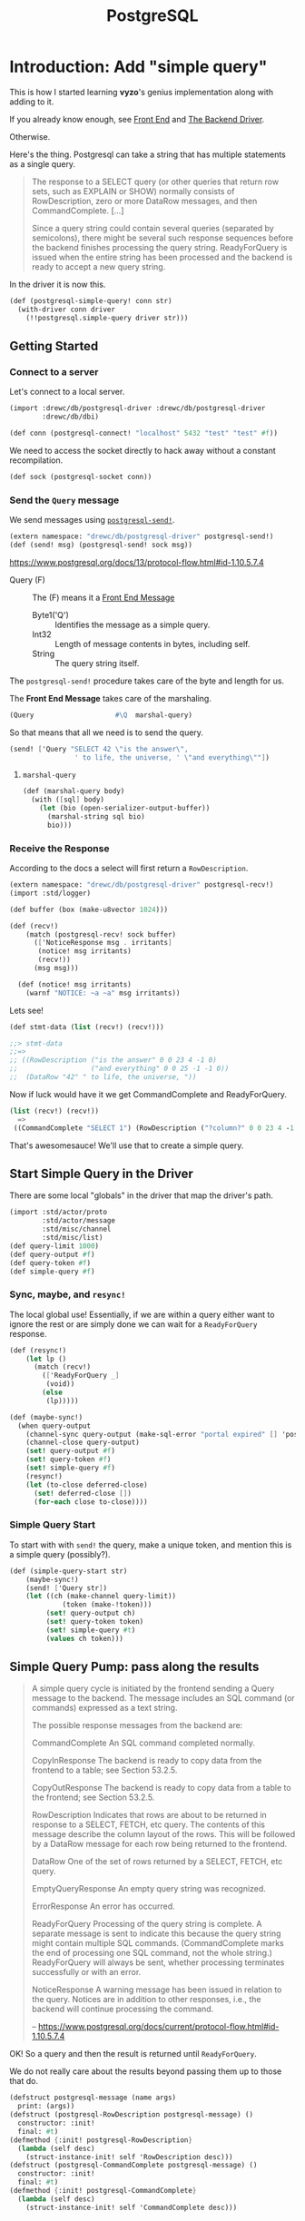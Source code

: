 #+TITLE: PostgreSQL



* Introduction: Add "simple query"

This is how I started learning *vyzo*'s genius implementation along with adding
to it.

If you already know enough, see [[#frontEnd][Front End]] and [[#backEnd][The Backend Driver]].

Otherwise.

Here's the thing. Postgresql can take a string that has multiple statements as a
single query.

#+begin_quote
The response to a SELECT query (or other queries that return row sets, such as
EXPLAIN or SHOW) normally consists of RowDescription, zero or more DataRow
messages, and then CommandComplete. [...]

Since a query string could contain several queries (separated by semicolons),
there might be several such response sequences before the backend finishes
processing the query string. ReadyForQuery is issued when the entire string has
been processed and the backend is ready to accept a new query string.
#+end_quote

In the driver it is now this.

#+begin_src scheme :noweb-ref postgresql-simple-query
(def (postgresql-simple-query! conn str)
  (with-driver conn driver
    (!!postgresql.simple-query driver str)))
#+end_src

** Getting Started
*** Connect to a server

Let's connect to a local server.

#+begin_src scheme
(import :drewc/db/postgresql-driver :drewc/db/postgresql-driver
        :drewc/db/dbi)

(def conn (postgresql-connect! "localhost" 5432 "test" "test" #f))
#+end_src

We need to access the socket directly to hack away without a constant recompilation.

#+begin_src scheme
(def sock (postgresql-socket conn))
#+end_src

*** Send the ~Query~ message

We send messages using [[#postgresqlSend][~postgresql-send!~]].

#+begin_src scheme
(extern namespace: "drewc/db/postgresql-driver" postgresql-send!)
(def (send! msg) (postgresql-send! sock msg))
#+end_src

https://www.postgresql.org/docs/13/protocol-flow.html#id-1.10.5.7.4

- Query (F) :: The (F) means it a [[#frontEndMessages][Front End Message]]
  - Byte1('Q') :: Identifies the message as a simple query.
  - Int32 :: Length of message contents in bytes, including self.
  - String :: The query string itself.

The ~postgresql-send!~ procedure takes care of the byte and length for us.

The *Front End Message* takes care of the marshaling.

#+begin_src scheme
  (Query                    #\Q  marshal-query)
#+end_src

So that means that all we need is to send the query.

#+begin_src scheme
(send! ['Query "SELECT 42 \"is the answer\",
                ' to life, the universe, ' \"and everything\""])
#+end_src

**** ~marshal-query~

#+begin_src scheme
(def (marshal-query body)
  (with ([sql] body)
    (let (bio (open-serializer-output-buffer))
      (marshal-string sql bio)
      bio)))
#+end_src

*** Receive the Response

According to the docs a select will first return a ~RowDescription~.

#+begin_src scheme
(extern namespace: "drewc/db/postgresql-driver" postgresql-recv!)
(import :std/logger)

(def buffer (box (make-u8vector 1024)))

(def (recv!)
    (match (postgresql-recv! sock buffer)
      (['NoticeResponse msg . irritants]
       (notice! msg irritants)
       (recv!))
      (msg msg)))

  (def (notice! msg irritants)
    (warnf "NOTICE: ~a ~a" msg irritants))
#+end_src

Lets see!

#+begin_src scheme
(def stmt-data (list (recv!) (recv!)))

;;> stmt-data
;;=>
;; ((RowDescription ("is the answer" 0 0 23 4 -1 0)
;;                  ("and everything" 0 0 25 -1 -1 0))
;;  (DataRow "42" " to life, the universe, "))
#+end_src

Now if luck would have it we get CommandComplete and ReadyForQuery.

#+begin_src scheme
(list (recv!) (recv!))
  =>
 ((CommandComplete "SELECT 1") (RowDescription ("?column?" 0 0 23 4 -1 0)))
#+end_src

That's awesomesauce! We'll use that to create a simple query.


** Start Simple Query in the Driver

There are some local "globals" in the driver that map the driver's path.

#+begin_src scheme
(import :std/actor/proto
        :std/actor/message
        :std/misc/channel
        :std/misc/list)
(def query-limit 1000)
(def query-output #f)
(def query-token #f)
(def simple-query #f)
#+end_src

*** Sync, maybe, and ~resync!~

The local global use! Essentially, if we are within a query either want to
ignore the rest or are simply done we can wait for a ~ReadyForQuery~ response.

#+begin_src scheme
(def (resync!)
    (let lp ()
      (match (recv!)
        (['ReadyForQuery _]
         (void))
        (else
         (lp)))))

(def (maybe-sync!)
  (when query-output
    (channel-sync query-output (make-sql-error "portal expired" [] 'postgresql-query-pump!))
    (channel-close query-output)
    (set! query-output #f)
    (set! query-token #f)
    (set! simple-query #f)
    (resync!)
    (let (to-close deferred-close)
      (set! deferred-close [])
      (for-each close to-close))))
#+end_src

*** Simple Query Start

To start with with ~send!~ the query, make a unique token, and mention this is a simple query (possibly?).

#+begin_src scheme :noweb-ref simple-query-start
(def (simple-query-start str)
    (maybe-sync!)
    (send! ['Query str])
    (let ((ch (make-channel query-limit))
             (token (make-!token)))
         (set! query-output ch)
         (set! query-token token)
         (set! simple-query #t)
         (values ch token)))
#+end_src

** Simple Query Pump: pass along the results

#+begin_quote
A simple query cycle is initiated by the frontend sending a Query message to the backend. The message includes an SQL command (or commands) expressed as a text string.

The possible response messages from the backend are:

CommandComplete
An SQL command completed normally.

CopyInResponse
The backend is ready to copy data from the frontend to a table; see Section 53.2.5.

CopyOutResponse
The backend is ready to copy data from a table to the frontend; see Section 53.2.5.

RowDescription
Indicates that rows are about to be returned in response to a SELECT, FETCH, etc query. The contents of this message describe the column layout of the rows. This will be followed by a DataRow message for each row being returned to the frontend.

DataRow
One of the set of rows returned by a SELECT, FETCH, etc query.

EmptyQueryResponse
An empty query string was recognized.

ErrorResponse
An error has occurred.

ReadyForQuery
Processing of the query string is complete. A separate message is sent to indicate this because the query string might contain multiple SQL commands. (CommandComplete marks the end of processing one SQL command, not the whole string.) ReadyForQuery will always be sent, whether processing terminates successfully or with an error.

NoticeResponse
A warning message has been issued in relation to the query. Notices are in addition to other responses, i.e., the backend will continue processing the command.

-- https://www.postgresql.org/docs/current/protocol-flow.html#id-1.10.5.7.4


#+end_quote

OK! So a query and then the result is returned until ~ReadyForQuery~.

We do not really care about the results beyond passing them up to those that do.

#+begin_src scheme :noweb-ref postgresql-message
(defstruct postgresql-message (name args)
  print: (args))
(defstruct (postgresql-RowDescription postgresql-message) ()
  constructor: :init!
  final: #t)
(defmethod {:init! postgresql-RowDescription}
  (lambda (self desc)
    (struct-instance-init! self 'RowDescription desc)))
(defstruct (postgresql-CommandComplete postgresql-message) ()
  constructor: :init!
  final: #t)
(defmethod {:init! postgresql-CommandComplete}
  (lambda (self desc)
    (struct-instance-init! self 'CommandComplete desc)))
#+end_src

*** ~simple-query-pump~
The only thing that makes this "special" is the ~query-limit~. When we reach the
limit the pump stops running until signaled to run again.

This is essentially so we can iterate over a tonne a rows without needing them
all in memory.

Because ~#!eof~ is a value that maybe abused somewhat, the end of a statement that outputs rows is marked by ~#!void~.

We do this by setting "inside rows" to the token when a RowDescription comes.

If the inside-rows is also the query-token we are currently inside a "statement".

#+begin_src scheme :noweb-ref simple-query-pump
(def inside-rows #f)
(def (simple-query-pump)
  (let/cc break
      (let lp ()
        (let ((r (recv!)))
          (match r
            (['RowDescription . fields]
             (channel-sync query-output (postgresql-RowDescription fields))
             (set! inside-rows query-token)
             (lp))
            (['CommandComplete tag]
             (when (eq? inside-rows query-token)
               (channel-sync query-output (void))
               (set! inside-rows #f))
             (channel-sync query-output (postgresql-CommandComplete tag))
             (lp))
            (['DataRow . cols]
             (cond                                        ;
              ((channel-try-put query-output cols)        ;
               (lp))                                      ;
              (else                                       ;
               (channel-sync query-output cols query-token) ;
               (break))))
            (['ReadyForQuery _]
             (channel-sync query-output (eof-object)))
            (['EmptyQueryResponse]
             (lp))
            (['ErrorResponse msg . irritants]
             (channel-sync query-output (make-sql-error msg irritants 'postgresql-simple-query!))
             (lp))))))
    (channel-close query-output)
    (set! query-output #f)
    (set! query-token #f)
    (set! simple-query #f)
    (set! inside-rows #f))
#+end_src

*** Test out the pump

Start a query with 3 different commands.

#+begin_src scheme
(defvalues (inp token)
            (simple-query-start "
BEGIN;
CREATE TEMP TABLE test_tbl
  AS SELECT tablename FROM pg_tables WHERE schemaname = 'pg_catalog';
SELECT count(*) FROM test_tbl ;
SELECT * from test_tbl LIMIT 2;
ABORT;"))

(def msgs (begin (simple-query-pump) (for/collect (msg (:iter inp)) msg)))

#+end_src

We can see what we output.

#+begin_src scheme
(user)> (pretty-print msgs)
(#<postgresql-CommandComplete #126 args: "BEGIN">
 #<postgresql-CommandComplete #127 args: "SELECT 62">
 #<postgresql-RowDescription #128 args: (("count" 0 0 20 8 -1 0))>
 ("62")
 #<postgresql-CommandComplete #129 args: "SELECT 1">
 #<postgresql-RowDescription #130 args: (("tablename" 58396 1 19 64 -1 0))>
 ("pg_statistic")
 ("pg_type")
 #<postgresql-CommandComplete #131 args: "SELECT 2">
 #<postgresql-CommandComplete #132 args: "ROLLBACK">)
#!void
#+end_src

That's awesome! It's enough for the fronted to see what objects to create.

But, what about the limit?

Let's make it shorter lol.

#+begin_src scheme
(set! query-limit 1)
(defvalues (inp token)
            (simple-query-start "
BEGIN;
CREATE TEMP TABLE test_tbl
  AS SELECT tablename FROM pg_tables WHERE schemaname = 'pg_catalog';
SELECT * from test_tbl LIMIT 5;
ABORT;"))

(def msgs
  (begin (simple-query-pump)
         (let ((msgs []))
  (let again () (def m (channel-try-get inp))
    (cond (m (set! msgs [m msgs ...]) (again))
          (else (reverse msgs)))))))
#+end_src

What does that give us?

#+begin_src scheme
(user)> (pretty-print msgs)
(#<postgresql-CommandComplete #38 args: "BEGIN">
 #<postgresql-CommandComplete #39 args: "SELECT 62">
 #<postgresql-RowDescription #40 args: (("tablename" 58464 1 19 64 -1 0))>
 ("pg_statistic")
 #<!token #41>)
#!void
#+end_src

That ~!token~ means we need to continue as we've reached the limit.

So to continue we need to start pumping again.

The first way is to write a driver function, [[#postgresqlDriverContinue][continue]], which can be integrated
with the driver.

#+begin_src scheme
(set! msgs
  (begin (continue token)
         (let ((msgs []))
  (let again () (def m (channel-try-get inp))
    (cond ((and m (not (eof-object? m))) (set! msgs [m msgs ...]) (again))
          (else (reverse msgs)))))))
  (pretty-print msgs)

 ;; => (("pg_type") ("pg_foreign_table") #<!token #59>)
#+end_src

Twice more?
#+begin_src scheme
(set! msgs
  (begin (postgresql-continue! conn token)
         (postgresql-continue! conn token)
         (let ((msgs []))
  (let again () (def m (channel-try-get inp))
    (cond ((and m (not (eof-object? m))) (set! msgs [m msgs ...]) (again))
          (else (reverse msgs)))))))

 ;; => (#<postgresql-CommandComplete #64 args: "SELECT 5">
 ;;     #<postgresql-CommandComplete #65 args: "ROLLBACK">)
#+end_src

And we can see that the channel is done and closed, as is the query.

#+begin_src scheme
(user)> (list (channel-try-get inp) query-token query-output simple-query)
(#!eof #f #f #f)
#+end_src


** The Front End

We need a connection to our db.

#+begin_src scheme
  (def conn (postgresql-connect host: "localhost" port: 5432
                                user: "test" passwd: "test"))
#+end_src

Now just like the backend we get some input that needs processing.

#+begin_src scheme
(defvalues (inp token)
        (postgresql-simple-query! conn "BEGIN;
  CREATE TEMP TABLE foo (bar int);
  INSERT INTO foo VALUES (42) RETURNING 'the answer:', bar;
  ROLLBACK;"))
#+end_src

That gives us a little of what we need. I

#+begin_src scheme
(user)> (pretty-print (for/collect (msg (:iter inp)) msg))
(#<postgresql-CommandComplete #43 args: "BEGIN">
 #<postgresql-CommandComplete #44 args: "CREATE TABLE">
 #<postgresql-RowDescription #45
    args: (("?column?" 0 0 25 -1 -1 0) ("bar" 58527 1 23 4 -1 0))>
 ("the answer:" "42")
 #<postgresql-CommandComplete #46 args: "INSERT 0 1">
 #<postgresql-CommandComplete #47 args: "ROLLBACK">)
#!void
#+end_src

That tells me that "Commands" are the classification I was looking for.

So everything is a [[#frontEndCommand][Command]], with a query command containing and returning other commands.

** Query command -> commands

We'll try a query with 4 commands.

#+begin_src scheme
(begin
  (import :drewc/db/postgresql :drewc/db/dbi :std/iter)
  (extern pretty-print)


  (def conn (postgresql-connect host:  "localhost" port: 5432 user: "maxclaims" passwd: "y3am2e!!"))

  (def q (postgresql-query conn "BEGIN;
  CREATE TEMP TABLE foo (bar int);
  INSERT INTO foo VALUES (42), (420) RETURNING 'the answer to' \"what is\", bar ltuae ;
  ROLLBACK;"))

  (pretty-print (for/collect (cmd (:iter q)) (pretty-print cmd)
    (let (o (sql-query cmd))
      (cons (postgresql-command-complete cmd)
            (map (cut map cons {columns cmd} <>) (map vector->list o)))))))
#+end_src

* Front End
:PROPERTIES:
:CUSTOM_ID: frontEnd
:END:

** Connection
:PROPERTIES:
:CUSTOM_ID: frontEndConnection
:END:

We need to connect to a server. Time to sub [[file:dbi.org::#connectionStruct][Connection]].

#+begin_src scheme :noweb-ref postgresql-connection
(defstruct (postgresql-connection connection) (host port user db)
  print: (host port user db)
  constructor: :init!
  final: #t)

(defmethod {:init! postgresql-connection}
  (lambda (self driver host port user db)
    (struct-instance-init! self driver #f #f #f host port user db)))

(def (postgresql-connect host: (host "127.0.0.1")
                         port: (port 5432)
                         user: user
                         passwd: passwd
                         db: (db #f))
  (let (driver (postgresql-connect! host port user passwd db))
    (make-postgresql-connection driver host port user db)))

(defmethod {close postgresql-connection}
  (lambda (self)
    (postgresql-close! self)))
#+end_src

*** Prepare a Statement
:PROPERTIES:
:CUSTOM_ID: frontEndConnectionPrepare
:END:

We use a connection to make and create a [[#frontEndStatements][Statement]].

The driver takes care of what we need so in reality all we do is provide a name and the sql.

#+begin_src scheme :noweb-ref Prepared Statement Methods
(defmethod {prepare postgresql-connection}
  (lambda (self sql)
    (let* ((name (symbol->string (gensym 'stmt)))
           ((values params cols)
            (postgresql-prepare-statement! self name sql)))
      (make-postgresql-statement self name: name cols params: params))))
#+end_src
** Command
:PROPERTIES:
:CUSTOM_ID: frontEndCommand
:END:

A command is the encapsulation of the front end's interaction with the server.

All commands are DBI [[file:dbi.org::#statementStruct][Statements]]. For the most part they are unnamed. But they do need a name of somesort to say they are running.

#+begin_src scheme :noweb-ref command struct
(defstruct (postgresql-command statement) (conn complete notices input token)
  constructor: :init!
  print: (complete))

(defstruct !unnamed () final: t)
(def unnamed-command (make-!unnamed))

(defmethod {:init! postgresql-command}
  (lambda (self conn name: (name unnamed-command) complete: (complete #f))
    (struct-instance-init! self name conn complete [])))


(defmethod {query-start postgresql-command} void)
(defmethod {query-fini postgresql-command} postgresql-command::reset)
(defmethod {query-fetch postgresql-command} (lambda _ iter-end))
(defmethod {query-row postgresql-command} postgresql-command-complete)
(defmethod {columns postgresql-command} (lambda _ '()))
#+end_src
*** Notice Handler

#+begin_src scheme :noweb-ref wrap-notice-handler
(def (wrap-notice-handler cmd thunk)
  (with-postgresql-notice-handler
   (postgresql-command-conn cmd)
   (lambda args
     (push! args (postgresql-command-notices cmd)))
   thunk))
#+end_src
*** Reset

For some commands the db and driver are returning things even though we are done with them. Even if they are not, we want to be done with it.

The driver knows if we are still in this command, so we just say to reset it.

#+begin_src scheme :noweb-ref command reset
(defmethod {reset postgresql-command}
  (lambda (self)
    (alet (token (postgresql-command-token self))
      (postgresql-reset! (postgresql-command-conn self) token)
      (set! (postgresql-command-token self) #f)
      (set! (postgresql-command-input self) #f))))
#+end_src
** Statement
:PROPERTIES:
:CUSTOM_ID: frontEndStatements
:END:

#+begin_src scheme :noweb-ref statement struct
(defstruct (postgresql-statement postgresql-command) (cols params bind row)
  constructor: :init!
  final: #t)
(defalias postgresql-statement-name statement-e)
(defmethod {:init! postgresql-statement}
  (lambda (self conn name: (name unnamed-command)
                cols params: (params []))
    (struct-instance-init! self name conn #f [] #f #f cols params)))
#+end_src


A row is easy.

#+begin_src scheme :noweb-ref statement query
(defmethod {query-row postgresql-statement}
  (lambda (self)
    (postgresql-statement-row self)))
#+end_src

As are columns.

#+begin_src scheme :noweb-ref statement query
(defmethod {columns postgresql-statement}
   (lambda (self)
     (map car (postgresql-statement-cols self))))

#+end_src

And to ~-fini~'sh it up we just reset it

#+begin_src scheme :noweb-ref statement query
(defmethod {query-fini postgresql-statement}
   postgresql-statement::reset)
#+end_src

** Prepared statements

Some statements are prepared and can be used as individual procedures.

They are prepared via a [[#frontEndConnectionPrepare][Connection]].

*** Binding

For binding a statement we simply serialize the args of the statement. That way we have something to call the prepared statement with.

#+begin_src scheme :noweb-ref Prepared Statement Methods
(defmethod {bind postgresql-statement}
  (lambda (self . args)
    (def (value->binding type-oid arg)
      (cond
       ((not arg)
        ;; #f is NULL normally ... unless it's a BOOL
        (if (fx= type-oid 16)
          (serialize-boolean arg)
          #f))
       ((string? arg) arg)
       ((catalog-serializer (current-catalog) type-oid)
        => (cut <> arg))
       (else
        (error "Cannot bind; Parameter type oid not in (current-catalog)" type-oid arg))))
    (let* ((params (postgresql-statement-params self))
           (bind (map value->binding params args)))
      (set! (postgresql-statement-bind self) bind)
      (void))))
#+end_src

**** Clear binding

#+begin_src scheme :noweb-ref Prepared Statement Methods
(defmethod {clear postgresql-statement}
  (lambda (self)
    (set! (postgresql-statement-bind self) #f)))
#+end_src

*** Exec

There are some times when we just want to execute a statement and do not care about rows.

The driver returns the value of CommandComplete, so all we really need to do is
set that and return it.

#+begin_src scheme :noweb-ref Prepared Statement Methods
(defmethod {exec postgresql-statement}
  (lambda (self)
    (with ((postgresql-statement name conn _ _ _ _ _ _ bind) self)
      (wrap-notice-handler self
       (cut let (comp (postgresql-exec! conn name (or bind [])))
                (begin0 comp
                  (set! (postgresql-command-complete self) comp)))))))
#+end_src

*** Finalize: Close the prepared statement and reset

#+begin_src scheme :noweb-ref Prepared Statement Methods
(defmethod {finalize postgresql-statement}
  (lambda (self)
    (with ((postgresql-statement name conn) self)
      (postgresql-statement::reset self)
      (set! (postgresql-command-complete self) #f)
      (postgresql-close-statement! conn name))))
#+end_src

** Reset statement

#+begin_src scheme :noweb-ref Prepared Statement Methods
(defmethod {reset postgresql-statement}
  (lambda (self)
    (postgresql-command::reset self)
    (set! (postgresql-statement-row self) #f)))
#+end_src

** Statement Query

There are a few different types of statements. When one is fetched from a [[#frontEndQuery][Query]] it has already been started and is ~!unnamed?~.

#+begin_src scheme :noweb-ref statement query
(def (postgresql-statement-in-query? stmt)
  (!unnamed? (statement-e stmt)))

(defmethod {query-start postgresql-statement}
  (lambda (self)
    (wrap-notice-handler
     self
     (cut unless (postgresql-statement-in-query? self)
          (with ((postgresql-statement name conn _ _ _ _ _ _ bind) self)
            (let ((values inp token) (postgresql-query! conn name (or bind [])))
              (set! (postgresql-command-token self) token)
              (set! (postgresql-command-input self) inp)
              (set! (postgresql-statement-row self) #f)))))))
#+end_src


#+begin_src scheme :noweb-ref statement query
(defmethod {query-fetch postgresql-statement}
  (lambda (self)
    (def (result->row cols)
      (let (res (map result->value cols (postgresql-statement-cols self)))
        (cond
         ((null? res) #f)
         ((null? (cdr res))
          (car res))
         (else
          (list->vector res)))))

    (def (result->value res col)
      (and res ; NULL is #f
           (let (type-oid (list-ref col 3))
             (value-e res type-oid))))

    (def (value-e res type-oid)
      (cond
       ((catalog-deserializer (current-catalog) type-oid)
        => (cut <> res))
       (else res)))

    (cond
     ((postgresql-command-input self)
      => (lambda (inp)
           (let again ()
             (let (next (channel-get inp))
               (cond
                ((or (eof-object? next) (void? next))
                 (when (void? next)
                   (let ((next (channel-get inp)))
                     (set! (postgresql-command-complete self)
                       (postgresql-message-args next))))
                 (set! (postgresql-command-token self) #f)
                 (set! (postgresql-command-input self) #f)
                 (set! (postgresql-statement-row self) #f)
                 iter-end)
                ((exception? next)
                 (raise next))
                ((query-token? next)
                 (postgresql-continue! (postgresql-command-conn self) next)
                 (again))
                (else
                 (let (row (result->row next))
                   (set! (postgresql-statement-row self) row)
                   (void))))))))
     (else iter-end))))
#+end_src


** Query
:PROPERTIES:
:CUSTOM_ID: frontEndQuery
:END:

#+begin_src scheme :noweb-ref query struct
(defstruct (postgresql-query postgresql-command) (str cmd greedy)
  constructor: :init!
  print: (greedy str)
  final: #t)

(defmethod {:init! postgresql-query}
  (lambda (self conn str greedy: (greedy #t))
    (struct-instance-init! self unnamed-command conn #f [] #f #f str #f greedy)))
#+end_src

*** Exec


#+begin_src scheme :noweb-ref query query
(defmethod {exec postgresql-query}
  (lambda (self)
    (postgresql-query::query-start self)
    (wrap-notice-handler self
     (cut with ((postgresql-query _ conn _ _ _ token str) self)
          (postgresql-reset! conn token)))))

#+end_src
*** Iterate

The [[file:dbi.org::#statementIter][Iterate]] procedure needs 4 methods.

  - query-start
  - query-fetch
  - query-row
  - query-fini

A row is just the last command fetched.

#+begin_src scheme :noweb-ref query query
(defmethod {query-row postgresql-query} postgresql-query-cmd)
#+end_src

To start is very simple.

#+begin_src scheme :noweb-ref query query
(defmethod {query-start postgresql-query}
  (lambda (self)
    (wrap-notice-handler self
     (cut with ((postgresql-query _ conn _ _ _ _ str) self)
          (let ((values inp token) (postgresql-simple-query! conn str))
            (set! (postgresql-command-token self) token)
            (set! (postgresql-command-input self) inp))))))
#+end_src

Fetching is slightly more complex. There are, ideally, only two objects that are looked at to return a single command from each fetch.

  - CommandComplete :: When there are no rows left or no rows at all this is
    what is given to us.
  - RowDescription :: When there are rows we get this.

On top of that there is the ~greedy~ option. This is where we make queryable statements from the output.


#+begin_src scheme :noweb-ref query query
(defmethod {query-fetch postgresql-query}
  (lambda (self)
    (def greedy-in #f)
    (wrap-notice-handler self
     (cut with ((postgresql-query _ conn _ _ inp token _ cmd greedy) self)
      (if (not inp) iter-end
          (let again ()
             (let (next (channel-get inp))
               (cond
                ((eof-object? next)
                 (set! (postgresql-command-token self) #f)
                 (set! (postgresql-command-input self) #f)
                 (set! (postgresql-command-complete self) #t)
                 iter-end)
                ((exception? next)
                 (raise next))
                ((query-token? next)
                 (postgresql-continue! (postgresql-command-conn self) next)
                 (again))
                ((postgresql-CommandComplete? next)
                 (let ((comp (postgresql-message-args next)))
                   (when (and cmd (not greedy))
                     (set! (postgresql-command-input cmd) #f))
                   (when greedy-in
                     (channel-sync greedy-in next)
                     (set! greedy-in #f))
                   (cond ((or (not cmd) (postgresql-command-complete cmd))
                          (set! (postgresql-query-cmd self)
                            (make-postgresql-command conn complete: comp)))
                         (else
                          (set! (postgresql-command-complete cmd) comp)))
                   (cond ((not greedy)
                            (set! (postgresql-query-cmd self) #f)
                            (set! cmd #f)
                            (again))
                         (else
                          (void)))))
                ((postgresql-RowDescription? next)
                 (let (stmt (make-postgresql-statement
                             conn (postgresql-message-args next)))
                   (set! (postgresql-query-cmd self) stmt)
                   (set! cmd stmt)
                   (cond ((not greedy)
                          (set! (postgresql-command-input stmt) inp)
                          (void))
                         (else
                          (set! greedy-in (make-channel))
                          (set! (postgresql-command-input stmt) greedy-in)
                          (again)))))
                (else
                 (when greedy-in (channel-sync greedy-in next))
                 ;; (display "greed?: " )
                 ;; (display greedy-in)
                 ;; (display " cmd :" ) (display cmd)
                 ;; (display " on  :" ) (display next)
                 ;; (display "\n")
                 (again))))))))))
#+end_src







** Catalog

#+begin_src scheme :noweb-ref catalog
;;; catalog/pg_type.h
(defstruct catalog (s d)
  constructor: :init!
  final: #t)

(defmethod {:init! catalog}
  (lambda (self . mixin)
    (let ((s (make-hash-table-eq))
          (d (make-hash-table-eq)))
      (for-each
        (lambda (mixin)
          (hash-merge! s (catalog-s mixin))
          (hash-merge! d (catalog-d mixin)))
        mixin)
      (struct-instance-init! self s d))))

(def (catalog-serializer c oid)
  (hash-get (catalog-s c) oid))

(def (catalog-deserializer c oid)
  (hash-get (catalog-d c) oid))

(defrules defcatalog ()
  ((_ (name mixin ...) (oids serialize deserialize) ...)
   (begin
     (def name (make-catalog mixin ...))
     (defcatalog-type name oids serialize deserialize) ...))
  ((recur name . body)
   (identifier? #'name)
   (recur (name) . body)))

(defrules defcatalog-type ()
  ((_ name (oid ...) serialize deserialize)
   (begin
     (hash-put! (catalog-s name) oid serialize) ...
     (hash-put! (catalog-d name) oid deserialize) ...)))

(defrules defcatalog-default ()
  ((_ clause ...)
   (begin
     (defcatalog-type default-catalog . clause)
     ...)))

(def (serialize-boolean arg)
  (if arg "t" "f"))

(def (deserialize-boolean str)
  (if (member str '("t" "true" "TRUE" "y" "yes" "on" "1")) #t #f))

(def (serialize-date date)
  (date->string date "~Y-~m-~d"))

(def (deserialize-date str)
  (string->date str "~Y-~m-~d"))

(def (serialize-timestamp date)
  (date->string date "~Y-~m-~d ~H:~M:~S"))

(def (deserialize-timestamp str)
  (string->date str "~Y-~m-~d ~H:~M:~S"))

(def (serialize-timestamptz date)
  (date->string date "~Y-~m-~d ~H:~M:~S~z"))

(def (deserialize-timestamptz str)
  (string->date str "~Y-~m-~d ~H:~M:~S~z"))

(def (identity-string obj)
  (if (string? obj) obj
      (error "Bad argument; expected string" obj)))

(defcatalog default-catalog
  ;; BOOLOID
  ((16) serialize-boolean deserialize-boolean)
  ;; INT8OID INT2OID INT4OID FLOAT4OID FLOAT8OID NUMERICOID
  ((20 21 23 700 701 1700) number->string string->number)
  ;; CHAROID TEXTOID BPCHAROID VARCHAROID
  ((18 25 1042 1043) identity-string identity)
  ;; DATEOID
  ((1082) serialize-date deserialize-date)
  ;; TIMESTAMPOID
  ((1114) serialize-timestamp deserialize-timestamp)
  ;; TIMESTAMPTZOID
  ((1184) serialize-timestamptz deserialize-timestamptz)

  ;; Add more from the catalog here depending on actual needs...
  ;; - automagic json serialization/deserialization?
  ;;   add JSONOID with json-object->string string->json-object
  ;; - automagic uuid conversion?
  ;;   add UUIDOID with uuid->string string->uuid
  )

(def current-catalog
  (make-parameter default-catalog))
#+end_src
* The Backend Driver
:PROPERTIES:
:CUSTOM_ID: backEnd
:END:

#+begin_quote
PostgreSQL uses a message-based protocol for communication between frontends and
backends (clients and servers). The protocol is supported over TCP/IP and also
over Unix-domain sockets. Port number 5432 has been registered with IANA as the
customary TCP port number for servers supporting this protocol, but in practice
any non-privileged port number can be used.
#+end_quote

That's the sense of it. We have a function that runs in a thread and implements
the communication protocol. We interact with that protocol and bob's your uncle.

** Notifications: ~NoticeResponse~

The driver has a channel when collecting query results, but none at all when executing and/or not caring for the results.

But, occaisionally, we want to collect them or otherwise notice them.

#+begin_src scheme :noweb-ref NoticeResponse
(def current-notice-handler
  (make-parameter
   (lambda (msg irritants)
     (warnf "NoticeResponse: ~a ~a" msg irritants))))
#+end_src

Now, because this is a thread the dynamic environment does not quite work as expected

#+begin_src scheme :noweb-ref postgresql-current-notice-handler
(def (postgresql-current-notice-handler conn)
  (alet (driver (get-driver conn))
    (!!postgresql.current-notice-handler driver #f)))


(def (postgresql-current-notice-handler-set! conn handler)
  (alet (driver (get-driver conn))
    (!!postgresql.current-notice-handler driver handler)))
#+end_src

That means we need our own version of parameterize.

#+begin_src scheme :noweb-ref postgresql-current-notice-handler
(def (with-postgresql-notice-handler conn handler thunk)
  (let (pren (postgresql-current-notice-handler conn))
    (try
     (set! (postgresql-current-notice-handler conn)
       (lambda args (apply handler args) (apply pren args)))
     (thunk)
     (finally
      (set! (postgresql-current-notice-handler conn) pren)))))

#+end_src




** Prepared Statements

Statements can be prepared ahead of time.

*** ~query-pump~

For a prepared statement the query pump is per command.

#+begin_src scheme :noweb-ref query-pump
(def (query-pump)
    ;; Execute ("")          -> DataRow ...
    ;;                          CommandComplete | EmptyQueryResponse
    ;;                          | ErrorResponse | PortalSuspended.
    ;; Sync                  -> ReadyForQuery
    (let/cc break
      (let lp ()
        (match (recv!)
          (['DataRow . cols]
           (cond
            ((channel-try-put query-output cols)
             (lp))
            (else
             (channel-sync query-output cols query-token)
             (break))))
          (['CommandComplete tag]
           (channel-sync query-output (void))
           (channel-sync query-output (postgresql-CommandComplete tag))
           (void))
          ([(or 'PortalSuspended 'EmptyQueryResponse)]
           (void))
          (['ErrorResponse msg . irritants]
           (channel-sync query-output (make-sql-error msg irritants 'postgresql-query!)))))
      (channel-close query-output)
      (set! query-output #f)
      (set! query-token #f)
      (resync!)))
#+end_src


** ~postgresql-socket~: Sometimes we need to hack!

Whiles most of the interaction with the PostgreSQL server is automated and
buried there are times when we want to interact with the socket outside of our driver.

So once we've [[#postgresqlConnect][~-connect!~]]ed we can see the socket.

#+begin_src scheme :noweb-ref postgresql-socket
(def postgresql-socket thread-specific)
#+end_src


** ~postgresql-connect!~: The startup
:PROPERTIES:
:CUSTOM_ID: postgresqlConnect
:END:

Connecting to the server and then spawning and returning the driver thread.

#+begin_src scheme :noweb-ref postgresql-connect!
(def (postgresql-connect! host port user passwd db)
  (def sock
    (open-tcp-client [server-address: host port-number: port]))

  (def buffer
    (box (make-u8vector 1024)))

  (def (start-driver! sock)
    (DEBUG "STARTING DRIVER")
    (let lp ()
      (match (postgresql-recv! sock buffer)
        (['ReadyForQuery _]
         (let ((t (spawn/name 'postgresql-connection postgresql-driver sock)))
           (set! (thread-specific t) sock)
           t))
        (['ErrorResponse msg . irritants]
         (apply raise-io-error 'postgresql-connect! msg irritants))
        (['NoticeResponse msg . irritants]
         ((current-notice-handler) msg irritants)
         (lp))
        (else
         (lp)))))

  (defrules send! ()
    ((_ msg)
     (postgresql-send! sock msg)))

  (defrules recv! ()
    ((_ clause ...)
     (match (postgresql-recv! sock buffer)
       clause ...
       (['ErrorResponse msg . irritants]
        (apply raise-io-error 'postgresql-connect! msg irritants))
       (unexpected
        (raise-io-error 'postgresql-connect! "unexpected message" unexpected)))))

  (def (authen-pass sock pass)
    (send! ['PasswordMessage pass])
    (recv!
     (['AuthenticationRequest 'AuthenticationOk]
      (start-driver! sock))))

  (def (authen-cleartext sock)
    (DEBUG "AUTHEN CLEARTEXT")
    (authen-pass sock passwd))

  (def (authen-md5 sock salt)
    (def (md5-hex data)
      (hex-encode (md5 data)))

    (DEBUG "AUTHEN MD5")
    (let* ((word1 (string-append passwd user))
           (word2 (md5-hex word1))
           (word3 (u8vector-append (string->utf8 word2) salt))
           (word4 (md5-hex word3))
           (pass (string-append "md5" word4)))
      (authen-pass sock pass)))

  (def (authen-sasl sock mechanisms)
    (DEBUG "AUTHEN SASL")
    (unless (member "SCRAM-SHA-256" mechanisms)
      (raise-io-error 'postgresql-connect! "unknown SASL authentication mechanisms" mechanisms))
    (let* ((ctx (scram-sha-256-begin "" passwd))
           (msg (scram-client-first-message ctx)))
      (send! ['SASLInitialResponse "SCRAM-SHA-256" msg])
      (recv!
       (['AuthenticationRequest 'AuthenticationSASLContinue msg]
        (scram-client-first-server-message! ctx msg)
        (let (msg (scram-client-final-message ctx))
          (send! ['SASLResponse msg])
          (recv!
           (['AuthenticationRequest 'AuthenticationSASLFinal msg]
            (scram-client-final-server-message! ctx msg)
            (recv!
             (['AuthenticationRequest 'AuthenticationOk]
              (start-driver! sock))))))))))

  (start-logger!)
  (DEBUG "STARTUP")
  (try
   (send! ['StartupMessage ["user" . user] (if db [["database" . db]] []) ...])
   (recv!
    (['AuthenticationRequest what . rest]
     (DEBUG "AUTHENTICATION REQUEST " what)
     (case what
       ((AuthenticationOk)
        (start-driver! sock))
       ((AuthenticationCleartextPassword)
        (authen-cleartext sock))
       ((AuthenticationMD5Password)
        (authen-md5 sock (car rest)))
       ((AuthenticationSASL)
        (authen-sasl sock rest))
       (else
        (raise-io-error 'postgresql-connect! "unsupported authentication mechanism" what)))))
   (catch (e)
     (close-port sock)
     (raise e))))
#+end_src


** ~postgresql-driver~: The thread that drives our interaction

There's a thread that talks to the server.

*** Continue
:PROPERTIES:
:CUSTOM_ID: postgresqlDriverContinue
:END:

We may need to continue with one of our pumps.

#+begin_src scheme :noweb-ref continue
(def (continue token)
  (when (eq? token query-token)
    (if simple-query
      (simple-query-pump)
      (query-pump))))
#+end_src


*** /Proc/ ~postgresql-driver~

#+begin_src scheme :noweb-ref postgresql-driver :noweb yes
(def (postgresql-driver sock)
  (def query-limit 1000)
  (def query-output #f)
  (def query-token #f)
  (def simple-query #f)

  (def buffer (box (make-u8vector 1024)))

  (def deferred-close [])

  (def (send! msg)
    (postgresql-send! sock msg))

  (def (recv!)
    (match (postgresql-recv! sock buffer)
      (['NoticeResponse msg . irritants]
       (notice! msg irritants)
       (recv!))
      (msg msg)))

  (def (notice! msg irritants)
    ((current-notice-handler) msg irritants))

  (def (resync!)
    (let lp ()
      (match (recv!)
        (['ReadyForQuery _]
         (void))
        (else
         (lp)))))

  (def (maybe-sync!)
    (when query-output
      (channel-sync query-output (make-sql-error "portal expired" [] 'postgresql-query-pump!))
      (channel-close query-output)
      (set! query-output #f)
      (set! query-token #f)
      (resync!)
      (let (to-close deferred-close)
        (set! deferred-close [])
        (for-each close to-close))))

  (def (prepare name sql)
    ;; Parse (name sql) -> ParseComplete | ErrorResponse
    ;; Describe (name)  -> ParameterDescription | ErrorResponse
    ;;                     RowDescription | NoData
    ;; Sync             -> ReadyForQuery
    (def params #f)
    (def cols #f)

    (maybe-sync!)
    (send! ['Parse name sql])
    (send! ['Describe #\S name])
    (send! '(Sync))
    (match (recv!)
      (['ParseComplete]
       (void))
      (['ErrorResponse msg . irritants]
       (resync!)
       (apply raise-sql-error 'postgresql-prepare! msg irritants)))
    (match (recv!)
      (['ParameterDescription . query-params]
       (set! params query-params))
      (['ErrorResponse msg . irritants]
       (resync!)
       (apply raise-sql-error 'postgresql-prepare! msg irritants)))
    (match (recv!)
      (['RowDescription . fields]
       (set! cols fields))
      (['NoData]
       (set! cols [])))
    (resync!)
    (values params cols))

  (def (exec name params)
    ;; Bind ("" name params) ->  BindComplete | ErrorResponse
    ;; Execute ("")          -> DataRow ...
    ;;                          CommandComplete | EmptyQueryResponse
    ;;                          | ErrorResponse | PortalSuspended.
    ;; Sync                  -> ReadyForQuery
    (def res #f)

    (maybe-sync!)
    (send! ['Bind "" name . params])
    (send! '(Execute "" 1))
    (send! '(Sync))
    (match (recv!)
      (['BindComplete]
       (void))
      (['ErrorResponse msg . irritants]
       (resync!)
       (apply raise-sql-error 'postgresql-exec! msg irritants)))
    (let lp ()
      (match (recv!)
        (['DataRow . cols]
         (lp))
        (['CommandComplete tag]
         (set! res tag))
        ([(or 'PortalSuspended 'EmptyQueryResponse)]
         (void))
        (['ErrorResponse msg . irritants]
         (resync!)
         (apply raise-sql-error 'postgreql-exec msg irritants))))
    (resync!)
    res)

  ;; Query backpressure mechanism: the query pump reads and buffers up
  ;; to query-limit rows before requiring a continue signal from
  ;; the query client.
  ;; If the client aborts (or issues a new query), the remaining results
  ;; of the query will be skipped over on resync.
  ;; The plan was originally to use (named) portals with Execute limit
  ;; and rely on PortalSuspended to implement staging of input.
  ;; Unfortunately, the server (tested with 10.1) doesn't start
  ;; sending anything back until it sees a Sync; this kills
  ;; the portal unless it's in a BEGIN/COMMIT block so the backpressure
  ;; idea using portal suspension can't work without wrapping every
  ;; query in an explicit txn (which is undesirable for obvious reasons)
  (def (query-start name params)
    ;; Bind ("" name params) ->  BindComplete | ErrorResponse
    (maybe-sync!)
    (send! ['Bind "" name . params])
    (send! '(Execute "" 0))
    (send! '(Sync))
    (match (recv!)
      (['BindComplete]
       (let ((ch (make-channel query-limit))
             (token (make-!token)))
         (set! query-output ch)
         (set! query-token token)
         (values ch token)))
      (['ErrorResponse msg . irritants]
       (resync!)
       (apply raise-sql-error 'postgresql-query! msg irritants))))

  <<query-pump>>

  <<simple-query-start>>

  <<simple-query-pump>>

  <<continue>>

  (def (close name)
    ;; Close (name) -> CloseComplete | ErrorResponse
    (if query-output
      (push! name deferred-close)
      (begin
        (send! ['Close #\S name])
        (send! '(Sync))
        (match (recv!)
          (['CloseComplete]
           (void))
          (['ErrorResponse msg . irritants]
           (warnf "error closing statement ~a: ~a" name msg)))
        (resync!))))

  (def (shutdown!)
    (send! '(Sync))
    (resync!)
    (send! '(Terminate))
    (raise 'shutdown))

  (defrules do-action ()
    ((_ k action)
     (try
      (let (res action)
        (!!value res k))
      (catch (e)
        (!!error e k)
        (unless (sql-error? e)
          (raise e)))))
    ((recur k action continue ...)
     (begin
       (recur k action)
       continue ...)))

  (def (loop)
    (<- ((!postgresql.prepare name sql k)
         (do-action k (prepare name sql)))
        ((!postgresql.exec name params k)
         (do-action k (exec name params)))
        ((!postgresql.query name params k)
         (do-action k (query-start name params) (query-pump)))
        ((!postgresql.simple-query str k)
         (do-action k (simple-query-start str) (simple-query-pump)))
        ((!postgresql.continue token) (continue token))
        ((!postgresql.reset token) (maybe-sync!))
        ((!postgresql.close name) (close name))
        ((!postgresql.shutdown) (shutdown!))
        ((!postgresql.current-notice-handler proc k)
         (do-action k (if proc
           (current-notice-handler proc)
           (current-notice-handler))))
        (bogus
         (warnf "unexpected message: ~a" bogus)))
    (loop))

  (try
   (loop)
   (catch (e)
     (unless (eq? e 'shutdown)
       (errorf "unhandled exception: ~a" e)
       (raise e)))
   (finally
    (when query-output
      (channel-sync query-output (make-sql-error "connection error" [] 'postgresql-driver))
      (channel-close query-output))
    (close-port sock))))
#+end_src
** Messages

*** Message Data Types

 - Intn(i) :: An n-bit integer in network byte order (most significant byte
   first). If i is specified it is the exact value that will appear, otherwise
   the value is variable. Eg. Int16, Int32(42).

 - Intn[k] :: An array of k n-bit integers, each in network byte order. The
   array length k is always determined by an earlier field in the message. Eg.
   Int16[M].

 - String(s) :: A null-terminated string (C-style string). There is no specific
   length limitation on strings. If s is specified it is the exact value that
   will appear, otherwise the value is variable. Eg. String, String("user").

       *Note* There is no predefined limit on the length of a string that can be
   returned by the backend. Good coding strategy for a frontend is to use an
   expandable buffer so that anything that fits in memory can be accepted. If
   that's not feasible, read the full string and discard trailing characters
   that don't fit into your fixed-size buffer.

 - Byten(c) :: Exactly n bytes. If the field width n is not a constant, it is
   always determinable from an earlier field in the message. If c is specified
   it is the exact value. Eg. Byte2, Byte1('\n').

*** Front End Messages
:PROPERTIES:
:CUSTOM_ID: frontEndMessages
:END:

#+begin_src scheme :noweb-ref "def front end messages"
(defmessage-frontend
  (Bind                     #\B  marshal-bind)
  (Close                    #\C  marshal-close)
  (CopyData                 #\d (marshal-fail 'CopyData))
  (CopyDone                 #\c (marshal-fail 'CopyDone))
  (CopyFail                 #\f (marshal-fail 'CopyFail))
  (Describe                 #\D  marshal-describe)
  (Execute                  #\E  marshal-exec)
  (Flush                    #\H  marshal-empty)
  (FunctionCall             #\F (marshal-fail 'FunctionCall))
  (GSSResponse              #\p (marshal-fail 'GSSResponse))
  (Parse                    #\P  marshal-parse)
  (PasswordMessage          #\p  marshal-passwd)
  (Query                    #\Q  marshal-query)
  (SASLInitialResponse      #\p  marshal-sasl-initial-reponse)
  (SASLResponse             #\p  marshal-sasl-response)
  (Sync                     #\S  marshal-empty)
  (Terminate                #\X  marshal-empty))
#+end_src

** The Protocol

*** Protocols
     :PROPERTIES:
     :CUSTOM_ID: protocols
     :END:

Beyond structured messages, Gerbil provides protocols for structured
interaction. Protocol messages can be one way messages (instances of
=!event=), a remote call (instances of =!call=) or a value for a
previous call (=!value= or =!error=).

Protocols are defined with =defproto=, which defines structures and
macros for using the protocol interfaces, together with marshalling
support.

#+BEGIN_SRC scheme
(defproto postgresql
  (prepare name sql)
  (exec name params)
  (query name params)
  (simple-query str)
  event:
  (continue token)
  (reset token)
  (close name)
  (shutdown))
#+END_SRC

In the example, we define a protocol =postgresql= with many calls. For ~exec~,
for example, The macro defines the structures and macros for using the
interface:

#+BEGIN_SRC scheme
  (defstruct postgresql.exec (name params))
  (defsyntax-for-match !postgresql.exec ...)
  (defrules !!postgresql.exec ...
#+END_SRC

The invocation =(!!postgresql.exec postgresql name params)= constructs a =!call=
protocol message with an instance of =postgresql.exec= and a gensymed
continuation id. It then sends the message to the =postgresql= actor and waits
for a =!value= or =!error= message matching the continuation. If it receives a
=!value= it returns it, and if it receives an =!error= it signals an error.

In the actor, the =(!postgresql.exec what p k)= matches a =!call= with the value
matching =(postgresql.exec what p)= and the continuation token bound to =k=. The
actor displays its message, and then responds by sending a value with the
=!!value= macro. An error could be signalled with the =!!error= macro.

The syntax for =!!value= and =!!error= is similar: the take an optional
destination (which defaults to =@source=), a value or error message and
the continuation token:

#+BEGIN_SRC scheme
  (!!value [@source] val token)
  (!!error [@source] msg token)
#+END_SRC

*** Protocol I/O

**** ~postgresql-send!~
:PROPERTIES:
:CUSTOM_ID: postgresqlSend
:END:

#+begin_src scheme :noweb-ref postgresql-send!
(def (postgresql-send! sock msg)
  (def (marshal-and-write tid body marshal)
    (let* ((payload (marshal body))
           (payload-len
            (cond
             ((u8vector? payload)
              (u8vector-length payload))
             ((chunked-output-buffer? payload)
              (chunked-output-length payload))
             (else
              (raise-io-error 'postgresql-send! "unexpected payload" tid body payload)))))
      (when tid
        (write-u8 tid sock))
      (write-u32 (##fx+ payload-len 4) sock)
      (if (u8vector? payload)
        (let (len (u8vector-length payload))
          (when (##fx> len 0)
            (write-subu8vector payload 0 len sock)))
        (for-each
          (lambda (u8v)
            (write-subu8vector u8v 0 (u8vector-length u8v) sock))
          (chunked-output-chunks payload)))
      (force-output sock)))

  (def (write-u32 u32 sock)
    (write-u8 (##fxand (##fxarithmetic-shift-right u32 24) #xff) sock)
    (write-u8 (##fxand (##fxarithmetic-shift-right u32 16) #xff) sock)
    (write-u8 (##fxand (##fxarithmetic-shift-right u32 8) #xff) sock)
    (write-u8 (##fxand u32 #xff) sock))

  (DEBUG "SEND " msg)
  (with ([tag . body] msg)
    (cond
     ((hash-get +frontend-messages+ tag)
      => (match <>
           ([tid . marshal]
            (marshal-and-write tid body marshal))))
     ((eq? tag 'StartupMessage)
      (marshal-and-write #f body marshal-startup))
     (else
      (raise-io-error 'postgresql-send! "cannot marshal; unknown message tag" msg)))))
#+end_src
* /File/ ~postgresql.ss~

#+begin_src scheme :tangle postgresql.ss :noweb yes
;;; -*- Gerbil -*-
;;; (C) drewc, vyzo
;;; PostgreSQL dbi interface

(import :drewc/db/dbi
        :drewc/db/postgresql-driver
        :std/iter
        :std/misc/channel
        :std/misc/list
        :std/srfi/19)
(export postgresql-connect
        (struct-out postgresql-command
                    postgresql-statement
                    postgresql-query)
        defcatalog
        defcatalog-default
        default-catalog
        current-catalog)

<<postgresql-connection>>

<<command struct>>

<<wrap-notice-handler>>

<<command reset>>

<<statement struct>>

<<statement query>>

<<Prepared Statement Methods>>

<<query struct>>

<<query query>>

<<catalog>>


#+end_src

* /File/ ~postgresql-driver.ss~

#+begin_src scheme :tangle postgresql-driver.ss :noweb yes
;;; -*- Gerbil -*-
;;; (C) vyzo
;;; PostgreSQL driver

(import :gerbil/gambit/threads
        :gerbil/gambit/ports
        :gerbil/gambit/bits
        :std/actor/proto
        :std/actor/message
        :std/misc/channel
        :std/misc/list
        :std/net/bio
        :std/net/sasl
        :std/text/utf8
        :std/text/hex
        :std/crypto
        :std/logger
        :std/sugar
        :std/error
        :drewc/db/dbi)
(export postgresql-connect!
        postgresql-prepare-statement!
        postgresql-close-statement!
        postgresql-exec!
        postgresql-query!
        postgresql-simple-query!
        postgresql-continue!
        postgresql-reset!
        postgresql-close!
        postgresql-socket
        postgresql-message
        postgresql-message-name
        postgresql-message-args
        postgresql-RowDescription?
        postgresql-CommandComplete?
        postgresql-current-notice-handler
        postgresql-current-notice-handler-set!
        with-postgresql-notice-handler
        (rename: !token? query-token?))

(deflogger postgres)

;;; driver interface
(defproto postgresql
  (prepare name sql)
  (exec name params)
  (query name params)
  (simple-query str)
  (current-notice-handler proc)
  event:
  (continue token)
  (reset token)
  (close name)
  (shutdown))

<<postgresql-message>>

(defrules with-driver ()
  ((_ conn driver body ...)
   (cond
    ((thread? conn)
     (let (driver conn)
       body ...))
    ((connection-e conn)
     => (lambda (driver) body ...))
    (else
     (error "connection has been closed" conn)))))

(defrules get-driver ()
  ((_ conn)
   (if (thread? conn) conn (connection-e conn))))

<<postgresql-socket>>

<<NoticeResponse>>

#;(defrules DEBUG ()
  ((_ what arg ...)
   (begin
     (display what)
     (begin (write arg) (display " ")) ...
     (newline))))

(defrules DEBUG ()
  ((_ what arg ...)
   (void)))

(def (postgresql-prepare-statement! conn name sql)
  (with-driver conn driver
    (!!postgresql.prepare driver name sql)))

(def (postgresql-close-statement! conn name)
  (alet (driver (get-driver conn))
    (!!postgresql.close driver name)))

(def (postgresql-exec! conn name bind)
  (with-driver conn driver
    (!!postgresql.exec driver name bind)))

(def (postgresql-query! conn name bind)
  (with-driver conn driver
    (!!postgresql.query driver name bind)))

<<postgresql-simple-query>>

(def (postgresql-continue! conn token)
  (if (!token? token)
    (with-driver conn driver
      (!!postgresql.continue driver token))
    (error "Bad argument; illegal query token" token)))

(def (postgresql-reset! conn token)
  (if (!token? token)
    (alet (driver (get-driver conn))
      (!!postgresql.reset driver token))
    (error "Bad argument; illegal query token" token)))

<<postgresql-current-notice-handler>>

(def (postgresql-close! conn)
  (alet (driver (get-driver conn))
    (!!postgresql.shutdown driver)))

;;; driver implementation
<<postgresql-connect!>>

<<postgresql-driver>>

;;; Protocol I/O
<<postgresql-send!>>

(def (postgresql-recv! sock buf)
  (def (read-u32 sock u8v)
    (let (rd (read-subu8vector u8v 0 4 sock))
      (cond
       ((##fx< rd 4)
        (raise-io-error 'postgresql-recv! "premature end of input" rd))
       ((##fxarithmetic-shift-left? (##u8vector-ref u8v 0) 24)
        => (lambda (bits)
             (##fxior bits
                      (##fxarithmetic-shift-left (##u8vector-ref u8v 1) 16)
                      (##fxarithmetic-shift-left (##u8vector-ref u8v 2) 8)
                      (##u8vector-ref u8v 3))))
       (else
        (bitwise-ior (arithmetic-shift (##u8vector-ref u8v 0) 24)
                     (##fxarithmetic-shift-left (##u8vector-ref u8v 1) 16)
                     (##fxarithmetic-shift-left (##u8vector-ref u8v 2) 8)
                     (##u8vector-ref u8v 3))))))

  (DEBUG "RECEIVE!")
  (let* ((tid (read-u8 sock))
         (_ (when (eof-object? tid)
              (raise-io-error 'postgresql-recv! "connection closed")))
         (payload-len (read-u32 sock (unbox buf)))
         (payload-len (##fx- payload-len 4))
         (u8buf
          (let (u8buf (unbox buf))
            (if (##fx< (u8vector-length u8buf) payload-len)
              (let (u8buf (make-u8vector payload-len))
                (set! (box buf) u8buf)
                u8buf)
              u8buf)))
         (rd
          (if (##fx> payload-len 0)
            (read-subu8vector u8buf 0 payload-len sock)
            0))
         (_ (when (##fx< rd payload-len)
              (raise-io-error 'postgresql-recv! "premature end of input" rd tid payload-len)))
         (bio (open-input-buffer u8buf 0 payload-len)))

    (DEBUG "READ MESSAGE " tid payload-len)
    (cond
     ((vector-ref +backend-messages+ tid)
      => (match <>
           ([tag . unmarshal]
            (DEBUG "UNMARSHAL " tag)
            (let* ((body (unmarshal bio))
                   (msg (cons tag body)))
              (DEBUG "RECEIVE " msg)
              msg))))
     (else
      (raise-io-error 'postgresql-recv! "unexpected backend message" tid)))))

;;; message unmarshaling
(def (unmarshal-ignore bio)
  '(...))

(def (unmarshal-empty bio)
  '())

(def (unmarshal-authen-request bio)
  (let (t (bio-read-u32 bio))
    (case t
      ((0) '(AuthenticationOk))
      ((2) '(AuthenticationKerberosV5))
      ((3) '(AuthenticationCleartextPassword))
      ((5)
       (let (salt (make-u8vector 4))
         (bio-read-bytes salt bio)
         ['AuthenticationMD5Password salt]))
      ((6) '(AuthenticationSCMCredential))
      ((7) '(AuthenticationGSS))
      ((8)
       (let (data (unmarshal-bytes-rest bio))
         ['AuthenticationGSSContinue data]))
      ((9) '(AuthenticationSSPI))
      ((10)
       (let (mechanisms (unmarshal-string-list bio))
         ['AuthenticationSASL . mechanisms]))
      ((11)
       (let (data (unmarshal-string-rest bio))
         ['AuthenticationSASLContinue data]))
      ((12)
       (let (data (unmarshal-string-rest bio))
         ['AuthenticationSASLFinal data]))
      (else
       [t '...]))))

(def (unmarshal-string-list bio)
  (let lp ((r []))
    (let (next (unmarshal-string bio))
      (if (string-empty? next)
        (reverse r)
        (lp (cons next r))))))

(def (unmarshal-string bio)
  (let lp ((bytes []))
    (let (next (bio-read-u8 bio))
      (if (##fx= next 0)
        (utf8->string (list->u8vector (reverse bytes)))
        (lp (cons next bytes))))))

(def (unmarshal-bytes-rest bio)
  (let* ((count (bio-input-count bio))
         (data (make-u8vector count)))
    (bio-read-bytes data bio)
    data))

(def (unmarshal-string-rest bio)
  (let (count (bio-input-count bio))
    (bio-input-utf8-decode count bio)))

(def (unmarshal-complete bio)
  (let (tag (unmarshal-string bio))
    [tag]))

(def (unmarshal-data-row bio)
  (let (count (bio-read-u16 bio))
    (let lp ((i 0) (r []))
      (if (##fx< i count)
        (let (len (bio-read-s32 bio))
          (if (##fx>= len 0)
            (let (str (bio-input-utf8-decode len bio))
              (lp (##fx+ i 1) (cons str r)))
            (lp (##fx+ i 1) (cons #f r)))) ; NULL
        (reverse r)))))

(def (unmarshal-error-notice bio)
  (let lp ((r []))
    (let (t (bio-read-u8 bio))
      (if (##fx= t 0)
        (let* ((alist (reverse r))
               (msg (assgetq #\M alist)))
          (cons msg alist))
        (let (field (unmarshal-string bio))
          (lp (cons (cons (integer->char t) field) r)))))))

(def (unmarshal-param-description bio)
  (let (count (bio-read-u16 bio))
    (let lp ((i 0) (r []))
      (if (##fx< i count)
        (let (oid (bio-read-u32 bio))
          (lp (##fx+ i 1) (cons oid r)))
        (reverse r)))))

(def (unmarshal-row-description bio)
  (let (count (bio-read-u16 bio))
    (let lp ((i 0) (r []))
      (if (##fx< i count)
        (let* ((field-name (unmarshal-string bio))
               (table-id (bio-read-u32 bio))
               (attr-id (bio-read-u16 bio))
               (type-id (bio-read-u32 bio))
               (type-sz (bio-read-s16 bio))
               (modifier (bio-read-s32 bio))
               (fmt (bio-read-u16 bio)))
          (lp (##fx+ i 1)
              (cons [field-name table-id attr-id type-id type-sz modifier fmt] r)))
        (reverse r)))))

(def (unmarshal-ready bio)
  (let (status (bio-read-u8 bio))
    [(integer->char status)]))

;;; message marshaling
(def (marshal-fail what)
  (lambda (body)
    (raise-io-error 'postgresql-send! "Cannot marshal; unsupported message" (cons what body))))

(def (marshal-empty body)
  '#u8())

(def (marshal-string str bio)
  (bio-write-string str bio)
  (bio-write-u8 0 bio))

(def (marshal-startup body)
  (with ([[param . value] ...] body)
    (let (bio (open-serializer-output-buffer))
      (bio-write-u32 196608 bio) ; Protocol v3.0
      (for-each
        (lambda (param value)
          (marshal-string param bio)
          (marshal-string value bio))
        param value)
      (bio-write-u8 0 bio))))

(def (marshal-bind body)
  (with ([portal-name stmt-name . params] body)
    (let (bio (open-serializer-output-buffer))
      (marshal-string portal-name bio)
      (marshal-string stmt-name bio)
      (bio-write-u16 0 bio)
      (bio-write-u16 (length params) bio)
      (for-each
        (lambda (param)
          (cond
           ((not param)
            (bio-write-s32 -1 bio))
           ((string? param)
            (let (len (string-utf8-length param))
              (bio-write-u32 len bio)
              (bio-write-string param bio)))
           ((u8vector? param)
            (bio-write-u32 (u8vector-length param) bio)
            (bio-write-bytes param bio))
           (else
            (raise-io-error 'postgresql-send! "Cannot marshal; bad parameter" param))))
        params)
      (bio-write-u16 0 bio)
      bio)))

(def (marshal-close body)
  (marshal-describe body))

(def (marshal-describe body)
  (with ([what name] body)
    (let (bio (open-serializer-output-buffer))
      (bio-write-u8 (char->integer what) bio)
      (marshal-string name bio)
      bio)))

(def (marshal-exec body)
  (with ([portal limit] body)
    (let (bio (open-serializer-output-buffer))
      (marshal-string portal bio)
      (bio-write-u32 0 bio)
      bio)))

(def (marshal-parse body)
  (with ([stmt sql] body)
    (let (bio (open-serializer-output-buffer))
      (marshal-string stmt bio)
      (marshal-string sql bio)
      (bio-write-u16 0 bio)
      bio)))

(def (marshal-passwd body)
  (with ([passwd] body)
    (let (bio (open-serializer-output-buffer))
      (marshal-string passwd bio)
      bio)))

(def (marshal-query body)
  (with ([sql] body)
    (let (bio (open-serializer-output-buffer))
      (marshal-string sql bio)
      bio)))

(def (marshal-sasl-initial-reponse body)
  (with ([mechanism data] body)
    (let (bio (open-serializer-output-buffer))
      (marshal-string mechanism bio)
      (if data
        (let (len (string-utf8-length data))
          (bio-write-u32 len bio)
          (bio-write-string data bio))
        (bio-write-s32 -1 bio))
      bio)))

(def (marshal-sasl-response body)
  (with ([data] body)
    (string->utf8 data)))

;;; dispatch tables
(def +backend-messages+
  (make-vector 256 #f))
(def +frontend-messages+
  (make-hash-table-eq))

(defrules defmessage-backend ()
  ((_ (id char unmarshal) ...)
   (begin
     (let (t (char->integer char))
       (vector-set! +backend-messages+ t (cons 'id unmarshal)))
     ...)))

(defrules defmessage-frontend ()
  ((_ (id char marshal) ...)
   (begin
     (let (t (char->integer char))
       (hash-put! +frontend-messages+ 'id (cons t marshal)))
     ...)))

(defmessage-backend
  (AuthenticationRequest    #\R unmarshal-authen-request)
  (BackendKeyData           #\K unmarshal-ignore)
  (BindComplete             #\2 unmarshal-empty)
  (CloseComplete            #\3 unmarshal-empty)
  (CommandComplete          #\C unmarshal-complete)
  (CopyData                 #\d unmarshal-ignore)
  (CopyDone                 #\c unmarshal-ignore)
  (CopyInResponse           #\G unmarshal-ignore)
  (CopyOutResponse          #\H unmarshal-ignore)
  (CopyBothResponse         #\W unmarshal-ignore)
  (DataRow                  #\D unmarshal-data-row)
  (EmptyQueryResponse       #\I unmarshal-empty)
  (ErrorResponse            #\E unmarshal-error-notice)
  (FunctionCallResponse     #\V unmarshal-ignore)
  (NegotiateProtocolVersion #\v unmarshal-ignore)
  (NoData                   #\n unmarshal-empty)
  (NoticeResponse           #\N unmarshal-error-notice)
  (NotificationResponse     #\A unmarshal-ignore)
  (ParameterDescription     #\t unmarshal-param-description)
  (ParameterStatus          #\S unmarshal-ignore)
  (ParseComplete            #\1 unmarshal-empty)
  (PortalSuspended          #\s unmarshal-empty)
  (ReadyForQuery            #\Z unmarshal-ready)
  (RowDescription           #\T unmarshal-row-description))

(defmessage-frontend
  (Bind                     #\B  marshal-bind)
  (Close                    #\C  marshal-close)
  (CopyData                 #\d (marshal-fail 'CopyData))
  (CopyDone                 #\c (marshal-fail 'CopyDone))
  (CopyFail                 #\f (marshal-fail 'CopyFail))
  (Describe                 #\D  marshal-describe)
  (Execute                  #\E  marshal-exec)
  (Flush                    #\H  marshal-empty)
  (FunctionCall             #\F (marshal-fail 'FunctionCall))
  (GSSResponse              #\p (marshal-fail 'GSSResponse))
  (Parse                    #\P  marshal-parse)
  (PasswordMessage          #\p  marshal-passwd)
  (Query                    #\Q  marshal-query)
  (SASLInitialResponse      #\p  marshal-sasl-initial-reponse)
  (SASLResponse             #\p  marshal-sasl-response)
  (Sync                     #\S  marshal-empty)
  (Terminate                #\X  marshal-empty))

#+end_src
